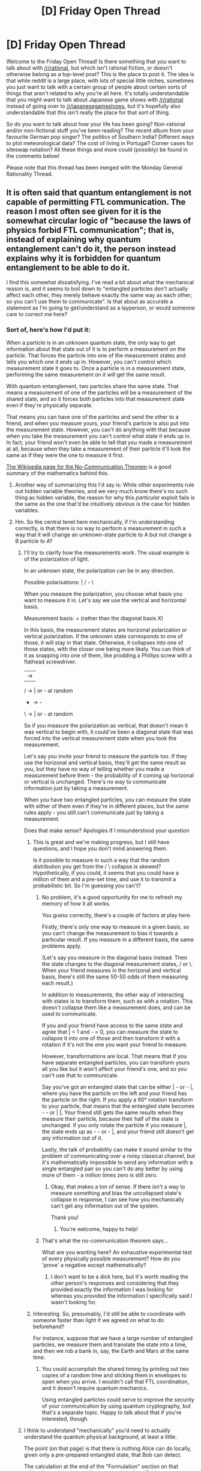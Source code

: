 #+TITLE: [D] Friday Open Thread

* [D] Friday Open Thread
:PROPERTIES:
:Author: AutoModerator
:Score: 26
:DateUnix: 1620396017.0
:DateShort: 2021-May-07
:END:
Welcome to the Friday Open Thread! Is there something that you want to talk about with [[/r/rational]], but which isn't rational fiction, or doesn't otherwise belong as a top-level post? This is the place to post it. The idea is that while reddit is a large place, with lots of special little niches, sometimes you just want to talk with a certain group of people about certain sorts of things that aren't related to why you're all here. It's totally understandable that you might want to talk about Japanese game shows with [[/r/rational]] instead of going over to [[/r/japanesegameshows]], but it's hopefully also understandable that this isn't really the place for that sort of thing.

So do you want to talk about how your life has been going? Non-rational and/or non-fictional stuff you've been reading? The recent album from your favourite German pop singer? The politics of Southern India? Different ways to plot meteorological data? The cost of living in Portugal? Corner cases for siteswap notation? All these things and more could (possibly) be found in the comments below!

Please note that this thread has been merged with the Monday General Rationality Thread.


** It is often said that quantum entanglement is not capable of permitting FTL communication. The reason I most often see given for it is the somewhat circular logic of "because the laws of physics forbid FTL communication"; that is, instead of explaining why quantum entanglement can't do it, the person instead explains why it is forbidden for quantum entanglement to be able to do it.

I find this somewhat dissatisfying. I've read a bit about what the mechanical reason is, and it seems to boil down to "entangled particles don't actually affect each other, they merely behave exactly the same way as each other; so you can't use them to communicate". Is that about as accurate a statement as I'm going to get/understand as a layperson, or would someone care to correct me here?
:PROPERTIES:
:Author: PastafarianGames
:Score: 9
:DateUnix: 1620406908.0
:DateShort: 2021-May-07
:END:

*** Sort of, here's how I'd put it:

When a particle is in an unknown quantum state, the only way to get information about that state out of it is to perform a measurement on the particle. That forces the particle into one of the measurement states and tells you which one it ends up in. However, you can't control which measurement state it goes to. Once a particle is in a measurement state, performing the same measurement on it will get the same result.

With quantum entanglement, two particles share the same state. That means a measurement of one of the particles will be a measurement of the shared state, and so it forces both particles into that measurement state even if they're physically separate.

That means you can have one of the particles and send the other to a friend, and when you measure yours, your friend's particle is also put into the measurement state. However, you can't do anything with that because when you take the measurement you can't control what state it ends up in. In fact, your friend won't even be able to tell that you made a measurement at all, because when they take a measurement of their particle it'll look the same as if they were the one to measure it first.

[[https://en.m.wikipedia.org/wiki/No-communication_theorem][The Wikipedia page for the No-Communication Theorem]] is a good summary of the mathematics behind this.
:PROPERTIES:
:Author: Radioterrill
:Score: 26
:DateUnix: 1620415918.0
:DateShort: 2021-May-08
:END:

**** Another way of summarizing this I'd say is: While other experiments rule out hidden variable theories, and we very much know there's no such thing as hidden variable, the reason for why this /particular/ exploit fails is the same as the one that'd be intuitively obvious is the case for hidden variables.
:PROPERTIES:
:Author: ArmokGoB
:Score: 9
:DateUnix: 1620417485.0
:DateShort: 2021-May-08
:END:


**** Hm. So the central tenet here mechanically, if I'm understanding correctly, is that there is no way to perform a measurement in such a way that it will change an unknown-state particle to A but not change a B particle to A?
:PROPERTIES:
:Author: PastafarianGames
:Score: 5
:DateUnix: 1620416318.0
:DateShort: 2021-May-08
:END:

***** I'll try to clarify how the measurements work. The usual example is of the polarization of light.

In an unknown state, the polarization can be in any direction.

Possible polarisations: | / - \

When you measure the polarization, you choose what basis you want to measure it in. Let's say we use the vertical and horizontal basis.

Measurement basis: + (rather than the diagonal basis X)

In this basis, the measurement states are horizonal polarization or vertical polarization. If the unknown state corresponds to one of those, it will stay in that state. Otherwise, it collapses into one of those states, with the closer one being more likely. You can think of it as snapping into one of them, like prodding a Phillips screw with a flathead screwdriver.

| -> |

/ -> | or - at random

- -> -

\ -> | or - at random

So if you measure the polarization as vertical, that doesn't mean it was vertical to begin with, it could've been a diagonal state that was forced into the vertical measurement state when you took the measurement.

Let's say you invite your friend to measure the particle too. If they use the horizonal and vertical basis, they'll get the same result as you, but they have no way of telling whether you made a measurement before them - the probability of it coming up horizonal or vertical is unchanged. There's no way to communicate information just by taking a measurement.

When you have two entangled particles, you can measure the state with either of them even if they're in different places, but the same rules apply - you still can't communicate just by taking a measurement.

Does that make sense? Apologies if I misunderstood your question
:PROPERTIES:
:Author: Radioterrill
:Score: 8
:DateUnix: 1620418691.0
:DateShort: 2021-May-08
:END:

****** This is great and we're making progress, but I still have questions, and I hope you don't mind answering them.

Is it possible to measure in such a way that the random distribution you get from the / \ collapse is skewed? Hypothetically, if you could, it seems that you could have a million of them and a pre-set time, and use it to transmit a probabilistic bit. So I'm guessing you can't?
:PROPERTIES:
:Author: PastafarianGames
:Score: 5
:DateUnix: 1620420573.0
:DateShort: 2021-May-08
:END:

******* No problem, it's a good opportunity for me to refresh my memory of how it all works.

You guess correctly, there's a couple of factors at play here.

Firstly, there's only one way to measure in a given basis, so you can't change the measurement to bias it towards a particular result. If you measure in a different basis, the same problems apply.

(Let's say you measure in the diagonal basis instead. Then the state changes to the diagonal measurement states, / or \. When your friend measures in the horizonal and vertical basis, there's still the same 50-50 odds of them measuring each result.)

In addition to measurements, the other way of interacting with states is to transform them, such as with a rotation. This doesn't collapse them like a measurement does, and can be used to communicate.

If you and your friend have access to the same state and agree that | = 1 and - = 0, you can measure the state to collapse it into one of those and then transform it with a rotation if it's not the one you want your friend to measure.

However, transformations are local. That means that if you have separate entangled particles, you can transform yours all you like but it won't affect your friend's one, and so you can't use that to communicate.

Say you've got an entangled state that can be either | - or - |, where you have the particle on the left and your friend has the particle on the right. If you apply a 90° rotation transform to your particle, that means that the entangled state becomes - - or | |. Your friend still gets the same results when they measure their particle, because their half of the state is unchanged. If you only rotate the particle if you measure |, the state ends up as - - or - |, and your friend still doesn't get any information out of it.

Lastly, the talk of probability can make it sound similar to the problem of communicating over a noisy classical channel, but it's mathematically impossible to send any information with a single entangled pair so you can't do any better by using more of them - a million times zero is still zero.
:PROPERTIES:
:Author: Radioterrill
:Score: 5
:DateUnix: 1620423010.0
:DateShort: 2021-May-08
:END:

******** Okay, that makes a ton of sense. If there isn't a way to measure something and bias the uncollapsed state's collapse in response, I can see how you mechanically can't get any information out of the system.

Thank you!
:PROPERTIES:
:Author: PastafarianGames
:Score: 6
:DateUnix: 1620423344.0
:DateShort: 2021-May-08
:END:

********* You're welcome, happy to help!
:PROPERTIES:
:Author: Radioterrill
:Score: 2
:DateUnix: 1620423596.0
:DateShort: 2021-May-08
:END:


******* That's what the no-communication theorem says...

What are you wanting here? An exhaustive experimental test of every physically possible measurement? How do you 'prove' a negative except mathematically?
:PROPERTIES:
:Author: TridentTine
:Score: -4
:DateUnix: 1620423297.0
:DateShort: 2021-May-08
:END:

******** I don't want to be a dick here, but it's worth reading the other person's responses and considering that they provided exactly the information I was looking for whereas you provided the information I specifically said I wasn't looking for.
:PROPERTIES:
:Author: PastafarianGames
:Score: 5
:DateUnix: 1620423636.0
:DateShort: 2021-May-08
:END:


****** Interesting. So, presumably, I'd still be able to coordinate with someone faster than light if we agreed on what to do beforehand?

For instance, suppose that we have a large number of entangled particles, we measure them and translate the state into a time, and then we rob a bank in, say, the Earth and Mars at the same time.
:PROPERTIES:
:Author: NestorDempster
:Score: 1
:DateUnix: 1620632447.0
:DateShort: 2021-May-10
:END:

******* You could accomplish the shared timing by printing out two copies of a random time and sticking them in envelopes to open when you arrive. I wouldn't call that FTL coordination, and it doesn't require quantum mechanics.

Using entangled particles could serve to improve the security of your communication by using quantum cryptography, but that's a separate topic. Happy to talk about that if you're interested, though.
:PROPERTIES:
:Author: Radioterrill
:Score: 1
:DateUnix: 1620636936.0
:DateShort: 2021-May-10
:END:


***** I think to understand "mechanically" you'd need to actually understand the quantum physical background, at least a little.

The point (on that page) is that there is nothing Alice can do locally, given only a pre-prepared entangled state, that Bob can detect.

The calculation at the end of the "Formulation" section on that wikipedia page is essentially showing this - from Bob's perspective, what he can observe of the system is unchanged by any action (P(..)) Alice may take. (The final line: tr(P(sigma)) = tr(sigma) from bob's perspective.)
:PROPERTIES:
:Author: TridentTine
:Score: 1
:DateUnix: 1620418148.0
:DateShort: 2021-May-08
:END:

****** I'm not satisfied by the mathematical/information theory representation of why it's not possible. If that means I'm not going to be satisfied, period, because I can't understand the mechanical part, that's fine but at least I'll have tried!
:PROPERTIES:
:Author: PastafarianGames
:Score: 1
:DateUnix: 1620419922.0
:DateShort: 2021-May-08
:END:


*** It's a standard-but-boring correlation/causation thing that popsci articles blew way out of proportion. To offer an analogy, it's like trying to communicate by establishing a special office where they make outwardly identical pairs of envelopes where the word "yes" is written on a slip inside one envelope and "no" is written on a slip inside the other, then mailing someone one of the two envelopes at random along with instructions to take the out the current slip, cross out the current word on it, write down the opposite of their actual response (which still has to be yes or no) and then throw it into the fireplace so that your envelope back home will magically transmute itself to have their reply, because "durrr, the magic slips always have the opposite words in them, the paper office makes sure of it". Obviously that doesn't work, and the reason why quantum communicators can't work is basically the same logic, except with an extra layer of quantum physics explaining how exactly the "envelopes" are being produced, shipped and altered.
:PROPERTIES:
:Author: grekhaus
:Score: 12
:DateUnix: 1620408765.0
:DateShort: 2021-May-07
:END:

**** Wait, so all of the "entangled/quantum particle linked FTL Communication" in fiction would functionally be space ships with those letter pairs? I feel so betrayed. I always thought they were a theoretically possible material that might be practically impossible, like warp drives and huge amounts of antimatter.

Edit: Read the wiki entry for action at a distance. Turns out my understanding of quantum entanglement via 50 year old Einstein quotes criticizing it as "spooky action at a distance" wasn't a good foundation
:PROPERTIES:
:Author: RetardedWabbit
:Score: 6
:DateUnix: 1620412601.0
:DateShort: 2021-May-07
:END:

***** Correct. You'd have a huge box that somehow contains a bunch of particle pairs, and every time you ran out of bits to send messages with, you'd need to have some more particles shipped in from the place you're trying to talk to.

The impossible magic supermaterial would be some sort of super-particle pair where wiggling one instantly wiggles the other. That would indeed allow for FTL communication (and, interestingly enough, time travel) but as far as we're aware that isn't a thing and can't physically exist.
:PROPERTIES:
:Author: grekhaus
:Score: 8
:DateUnix: 1620414063.0
:DateShort: 2021-May-07
:END:

****** I remember reading about a book which tried to address this, and the main commodity of (physical) interstellar trade was "entangled qubits," because they're expended as they're used, but are vital for FTL interstellar communication (and interstellar trade in knowledge).

EDIT: It was Iron Sunrise, by Charles Stross.
:PROPERTIES:
:Author: callmesalticidae
:Score: 6
:DateUnix: 1620414816.0
:DateShort: 2021-May-07
:END:


****** Wait, so logistics/supply aside you can send messages with them? My understanding is that checking your particles let's you know/deduce properties about their pair particles, but that doesn't transmit information and isn't observable on the pair particle?

Yeah, I thought the wiggle one wiggle another was magic, but measure/flip one once flips the other was "real".
:PROPERTIES:
:Author: RetardedWabbit
:Score: 2
:DateUnix: 1620429573.0
:DateShort: 2021-May-08
:END:

******* No, you can't. But if the "measure/flip one once flips the other" thing WERE how it worked, then the logistics of using it for communications would look like the thing that I described in the post above. But it doesn't work like that in real life, so there's no need for great big crates of qbits.
:PROPERTIES:
:Author: grekhaus
:Score: 5
:DateUnix: 1620430819.0
:DateShort: 2021-May-08
:END:


*** [deleted]
:PROPERTIES:
:Score: 1
:DateUnix: 1620408334.0
:DateShort: 2021-May-07
:END:

**** But they can't just look, right? They can also flip the coin, which I guess stands for "make measurements in ways that will force a particular state if it's not already in it".
:PROPERTIES:
:Author: PastafarianGames
:Score: 3
:DateUnix: 1620408470.0
:DateShort: 2021-May-07
:END:

***** Sorry, yes, realised that would lead to confusion but you spotted it before I deleted :)

Imagine you hold up a coin so someone in front of you can see one side, and someone behind you the other. Someone stands in front of you and sees heads; they can instantly deduce someone standing behind you will see tails, but this deduction does not give them a means to communicate with that person.

This is a nice intuition pump but as you noticed it does not actually reflect what's happening with entangled particles, where there are no hidden variables - there is no way round a coin is until someone looks.

Imagine the coin is spinning rapidly, and the act of someone looking at it instantly makes it stop. You can never observe it spinning, you can only see one side or the other. This still doesn't help - the person standing in front is in exactly the same situation as before with respect to the person standing behind.

This still isn't /quite/ what's going on with entanglement, but closer, and getting even closer to what's actually going on doesn't help the observers communicate in the same way that the change to the model above didn't help.
:PROPERTIES:
:Author: sl236
:Score: 3
:DateUnix: 1620409100.0
:DateShort: 2021-May-07
:END:

****** My favorite way of interpreting standard quantum mechanics is the ontologically agnostic view. To me, the moral of quantum mechanics is that the more completely you isolate a system, the less you can say about the existence, persistence, and behavior of particular states. In the quantum world, existence is synonymous with observation, and therefore interaction. If you don't interact with something, you can't say whether it exists in any particular way. Only once you define and subsequently open the channel of interaction, do you observe things to exist in some way.

Applying this to the entanglement scenario, what happens is that since you've managed to isolate two correlated particles from the rest of existence, you can't say how they exist until you interact with them, and that by defining how you interact with your particle (choosing a basis) you define how your partner's correlated particle will appear to you. What you can't do is influence how your partner's particle will appear to them. That will be defined on how they end up defining the interaction (which basis they choose).
:PROPERTIES:
:Author: Gaboncio
:Score: 2
:DateUnix: 1620750117.0
:DateShort: 2021-May-11
:END:

******* ...Neal Stephenson's "Anathem" includes this principle taken to its logical conclusion ;)
:PROPERTIES:
:Author: sl236
:Score: 1
:DateUnix: 1620751009.0
:DateShort: 2021-May-11
:END:

******** Ooh, I'll have to check it out then. Any hints about why you think the book does this and why it does it well?
:PROPERTIES:
:Author: Gaboncio
:Score: 1
:DateUnix: 1620751383.0
:DateShort: 2021-May-11
:END:

********* I can confirm it does this because it includes almost exactly the contents of your post early on - I literally ended up rereading the relevant bit of exposition to check you weren't quoting - and concepts develop from there.

As for whether it does it /well/, YMMV, I guess - some of the conclusions are... surprising, though not entirely without precedent in the literature.

Overall it's nowhere as rigorous a piece of physics fanfiction as, say, the novels Greg Egan writes (though, as is common with those works, there is an appendix developing some of the maths touched upon), but it certainly fits somewhere on that scale, and makes up for it by being rather less dry. Certainly I enjoyed it :)
:PROPERTIES:
:Author: sl236
:Score: 1
:DateUnix: 1620752304.0
:DateShort: 2021-May-11
:END:


** I got my second COVID vaccination last week. No "flu-like symptoms," but it turns out that if you get migraines, that can trigger them.

I don't know if anybody else on here gets migraines, but I thought I should mention it just in case. Obviously do get vaccinated anyway, but make sure you're prepared (I can work through the flu but can't do much with a migraine, so it sorta threw my workflow out of whack).
:PROPERTIES:
:Author: callmesalticidae
:Score: 10
:DateUnix: 1620415045.0
:DateShort: 2021-May-07
:END:

*** I would /love/ to get vaccinated, and fully intend to do so as soon as reasonably possible. As I'm below 60 and not afflicted with any comorbidities, though, I'm down on the end of my country's priority list; and we aren't getting the vaccines in anywhere near fast enough...
:PROPERTIES:
:Author: CCC_037
:Score: 3
:DateUnix: 1620665104.0
:DateShort: 2021-May-10
:END:


** Is anyone here familiar with (I guess) both basic stats and set theory? I'm OK at the former but well out of my depth in the latter and looking for a way to complete the following analogy:

#+begin_example
  Correlation :: Jaccard Similarity
  Partial Correlation :: ?
#+end_example

More details in a thread I posted yesterday here: [[https://www.reddit.com/r/AskStatistics/comments/n6krb5/partial_correlation_equivalent_of_a_jaccard_index/]]

Any suggestions would be appreciated!
:PROPERTIES:
:Author: --MCMC--
:Score: 6
:DateUnix: 1620399774.0
:DateShort: 2021-May-07
:END:

*** One observation: You're not talking about the field of Set Theory, so you may be inadvertently discouraging people from looking at your link by asking for it.
:PROPERTIES:
:Author: NoYouTryAnother
:Score: 3
:DateUnix: 1620401615.0
:DateShort: 2021-May-07
:END:

**** yeah it involves more basic stats than anything (hence the question being in [[/r/askstatistics]]), but in my unfamiliarity with set theory I mistook a question of set intersects as falling under its remit but I guess not?
:PROPERTIES:
:Author: --MCMC--
:Score: 2
:DateUnix: 1620401934.0
:DateShort: 2021-May-07
:END:

***** So, I'm not familiar with Jaccard indices and don't know what you want them for, but here are a few thoughts.

In mathematics, the way that 'relative' usually falls out is that you look at the object 'above' the relative part, or you 'quotient out' by the relative part. So, not knowing what category you're working in, a first thought would be to remove the elements of D from the remaining sets and calculate the Jaccard indices which result from that. This would be, perhaps, the 'category of sets' version of 'relative'.

--------------

But it seems this is more a 'probability measure' or ‘information theory' setting.

So here's my primary suggestion: Sets generalize to functions, and (positive) functions generalize to (positive) measures. In statistics and adjacent, there are a number of ways to talk about how close two probability measures are, the primary one being the Kullback-Leibler Divergence and/or the Cross-Entropy. Why not renormalize these sets to instead be probability measures on the integers and consider how close P_C is to P_A and P_B, 'given' P_D? Here, obviously, you'll need to make more precise the sense in which P_D is meant to 'already contain' the information which P_C and P_A share - phrased that way, obviously entropy seems relevant.

You could try looking at

** H(A | D, C) versus H(B | D, C)
   :PROPERTIES:
   :CUSTOM_ID: ha-d-c-versus-hb-d-c
   :END:
to determine that, perhaps, C gives more information about B than it does A.

Or, you could look at the mutual information between A and C conditioned on D, versus that between C and B conditioned on D:

** I(A:C | D) vs. I(B:C | D)
   :PROPERTIES:
   :CUSTOM_ID: iac-d-vs.-ibc-d
   :END:
which ends up recovering the original idea of subtracting off the set D, but places it in a larger framework.

Along those lines, this blogpost of Tao's may be helpful: [[https://terrytao.wordpress.com/2017/03/01/special-cases-of-shannon-entropy/]]
:PROPERTIES:
:Author: NoYouTryAnother
:Score: 2
:DateUnix: 1620403073.0
:DateShort: 2021-May-07
:END:


** There are people calling Eliezer Yudkowsky a cult leader and someone that doesn't qualify to be an ethical AI theorist/artificial intelligence researcher, prime example being [[/r/sneerclub]]. What does [[/r/rational]] think of this?

Personally, I don't know much of the guy and his works; I dropped HPMOR as I disliked Harry (not that it makes the story bad, just not my taste). I don't think I can accept calling him an ethical AI theorist/artificial intelligence researcher if he didn't go to college for it. Or at least, no more than I can call Rolf Dobelli of "The Art of Thinking Clearly" a Cognitive Scientist. Rolf Dobelli is a well-respected author even if he isn't.
:PROPERTIES:
:Author: HantuAnggara
:Score: 2
:DateUnix: 1620623466.0
:DateShort: 2021-May-10
:END:

*** It's been several years and I'm a layman to computer science, but I remember looking into MIRI and reviewing some of their research papers on the topics you mentioned (which seemed pretty par for research papers).

Based on that, if Eliezer's still contributing to that work then I don't see why he couldn't be called an ethical AI theorist/artificial intelligence researcher. You don't need a degree to conduct research, after all.
:PROPERTIES:
:Author: WhispersOfSeaSpiders
:Score: 4
:DateUnix: 1620754015.0
:DateShort: 2021-May-11
:END:


*** All opinion:

To my lay knowledge and outsider perspective to his rational community, Yudkowsky is an ambitious self-taught philosopher. His research has a very narrow focus ("humanity might create a godlike intelligence at some point in the future, the most likely avenue for that is AI, and when we do it we'd better know how to not fuck it up"). The fact that the godlike intelligence is likely to be an AI is almost inconsequential to the core of the work (as far as I can tell), but he isn't willfully ignorant about developments in AI. He might not be in "the club" of AI researchers, but his work is dependent on the field.

And crucially, you don't have to have an academic background to be a philosopher. But also crucially, most philosophy is ridiculous and useless. It's a fine line to walk. On utilitarian grounds, I would say it's better than not to have /someone/ thinking about this problem, and Yudkowsky seems intelligent enough to put some actual creative thinking into it. There are a lot of other existential risks out there, though, and balancing resources between them intelligently is difficult. On the whole, I would rather donate to the old standard Effective Altruism causes, like cheap long-lasting mosquito nets to prevent malaria, but I don't think it's a bad thing that MIRI exists.

One reason people have cultish vibes from some of his writings is because the idea of the big, shining Singularity with a capital S smacks of a pro-science atheist version of a doomsday cult. And he is definitely a charismatic writer, judging by the fervent following he has gained in the communities he founded. I would argue against him being a true cult leader based on the lack of separation rhetoric. As far as I know, Yudkowsky does not want his followers to separate from the rest of the world and become completely reliant on his supposed "cult". He's more like Ayn Rand: a charismatic writer who speaks to and is believed by a certain sort of person.

I read at some point that his ulterior motive for HPMOR was to attract that particular sort of person and get their help on his AI alignment project, but I don't think it was particularly successful. BUT if his writings have inspired people to try to be smarter, and to think more deeply about the world, that's at least a better track record than someone like Ayn Rand.

Bottom line, I don't worship the guy, but I appreciate him for what he is and what he's trying to do. I also do not agree with the modern academic system, and do not think it is the end-all-be-all of qualification, so I am biased in that regard.
:PROPERTIES:
:Author: GriffTheJack
:Score: 2
:DateUnix: 1620996569.0
:DateShort: 2021-May-14
:END:


*** I'm inclined to agree with you about HPMOR, but before that I'd like to see a diploma in an relevant field(eg. English Lit, etc) to know whether you're qualified to even profess such an opinion.

As to your comment on Yudkowsky's lack of qualifications in the field of AI, seeing as you've also admitted to not having any qualifications in the field yourself please keep your diploma-less mouth shut. Unless you have a degree in a field of Pedagogy? That would allow one to perform a meta-analysis on diploma deficiency, I suppose. Scanned copies of any relevant diplomas and valid ID will do, but know that I will be contacting the institutions to verify.

Please reply forthwith.
:PROPERTIES:
:Author: GlueBoy
:Score: 0
:DateUnix: 1620631357.0
:DateShort: 2021-May-10
:END:

**** First, I'm going to state that I'm neutral to Yudkowsky, I have no strong opinions about him either way.

Secondly I am not a doctor of any sort, I have never been to medical school. Therefore, I am not qualified to decide whether or not that guy offering cosmetic surgery, operating out of the back of a van, is a medical professional who will follow proper hygienic standards.

This is, frankly, not even straw-manning your argument.

You don't need a degree in a field to /be able to tell if someone is competent in a field/. That's just ridiculous. /Verifying/ is almost always easier than /doing/; you don't need a degree to compare post-operation complication rates between a doctor and a 'doctor', or hell, even just check if they sanitize their tools. Maybe you'd need to be a doctor to /decide if/ sanitizing tools is a thing that should be done, but there are doctors, they've decided that, and they've told us all, so you don't need to be a doctor.

Now, this does not translate perfectly to AI ethical theorism, because to the best of my knowledge there aren't really degrees in AI ethics. It's scarcely a field at all. Or at least, not as far as strong-AI ethics is concerned.

But this means that OP is (if we're only counting formal education), /just as qualified as Yudkowsky/. You can't dismiss his opinion on the basis of formal education without even moreso dismissing Yudkowsky, since OP is merely trying to verify while Yudkowsky is trying to /do/.

If Yudkowsky is qualified to theorize about AI ethics without a formal education, we're qualified to /judge/ him without formal education. The lack of a standardized regulatory body as a basis for more objective comparison means that we just have to do the legwork ourselves. In other words, individuals' competence should be judged by their known experience and knowledge, and the weight given to any arguments should be on the basis of how well-reasoned they are.
:PROPERTIES:
:Author: Buggy321
:Score: 3
:DateUnix: 1620733218.0
:DateShort: 2021-May-11
:END:

***** What do you think my argument is, exactly? Because I was just taking the piss of the guy's argument by using reductio ad absurdum. I'm honestly shocked that you could misinterpret my short little comment so fucking much, and write so much while under that misapprehension.

#+begin_quote
  If Yudkowsky is qualified to theorize about AI ethics without a formal education, we're qualified to judge him without formal education
#+end_quote

The original argument by [[/u/HantuAnggara][u/HantuAnggara]] is that yudkowsky /isn't/ qualified *because* of his lack of formal education. I made light of that argument by reducing it to a ridiculous extreme. I /obviously/ wasn't actually arguing that one should have a diplomas before being a smoothbrain mouthbreather online and sneering at people, like you two are doing. I WAS MAKING FUN OF THAT CONCEPT.
:PROPERTIES:
:Author: GlueBoy
:Score: 1
:DateUnix: 1620812937.0
:DateShort: 2021-May-12
:END:

****** u/Buggy321:
#+begin_quote
  What do you think my argument is, exactly?
#+end_quote

It wasn't clear, but if I'm being frank, I was hedging my bets that your original comment was that of a die-hard Yudkowsky supporter aggressively putting down a doubter and also attempting to prevent any further responses.

Whatever the intent, that level of aggression, sarcasm, and dismissal is not conducive to discussion. [[/u/HantuAnggara][u/HantuAnggara]] made a reasonable point and presented it in a reasonable manner, and ideally other responses would bring in more evidence or present counterpoints so as to further the overall discussion. But instead of explaining why you think he's wrong and why you consider Yudkowsky to be qualified, you essentially just told him to shut up. With an actual argument tacked on, buried a bit beneath the shut up.

There's a time and a place for that sort of response, but generally that is after /someone else/ throws the first verbal punch.
:PROPERTIES:
:Author: Buggy321
:Score: 3
:DateUnix: 1620815777.0
:DateShort: 2021-May-12
:END:

******* I thought it was hostile myself, which is why I didn't bother replying.

I didn't mean one couldn't have an opinion unless they had a degree on the subject... To me, there are two types of opinions: layman and expert. If I were to take EY's take on the matter as an expert one, I'd treat it like a suggestion from a doctor that is treating me. If I were to treat like it was from a layman, I'd do my own research and search for expert takes before deciding/opining.

I believe it's important to discern between the two. After all, taking "advice" from someone that appears educated yet unqualified is one of the major reasons why opinions like anti-vaccine is so prevalent.

If, even after calling him an ethical AI theorist, I have to take EY's perspective as a layman's then the term 'theorist' would only hold as much meaning/weight as an 'ancient alien theorist/historian' on the History Channel does. If that's the case, then I suppose you wouldn't need academic qualifications to become one.

As to whether he's actual researcher, that is something I'm unclear on. As [[/u/WhispersOfSeaSpiders]] said, EY has released research papers. Problem being a majority if not all [[https://intelligence.org/all-publications/][MIRI papers]] are released on arXiv where papers are not peer reviewed.

#+begin_quote
  Important: e-prints posted on arXiv are not peer-reviewed by arXiv; they should not be relied upon without context to guide clinical practice or health-related behavior and should not be reported in news media as established information without consulting multiple experts in the field.
#+end_quote

[[http://www.arXiv.org][www.arXiv.org]]

[[https://www.reddit.com/r/math/comments/73rht/not_everything_on_arxiv_can_be_trusted/][Example of a crackpot paper on arXiv (not EY's, just an example)]]. Since the papers may not be legitimate, I wouldn't be comfortable calling him a researcher either. But maybe I am missing something as I am very new to this. I hope to be proven wrong and that they are legitimate.

I'd actually love it if he has always been qualified for these things and people are just hating on him. He kinda popularized the rational writing style and I like it. AI is a field I want to get into (I just have a CS diploma), so he'd gain my respect too.

I hope I come across as ignorant and curious this time, not hostile and malicious.
:PROPERTIES:
:Author: HantuAnggara
:Score: 3
:DateUnix: 1620916110.0
:DateShort: 2021-May-13
:END:
